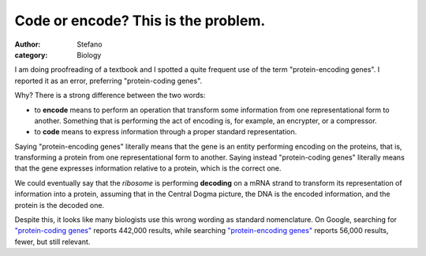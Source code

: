 Code or encode? This is the problem.
####################################
:author: Stefano
:category: Biology

I am doing proofreading of a textbook and I spotted a quite frequent use
of the term "protein-encoding genes". I reported it as an error,
preferring "protein-coding genes".

Why? There is a strong difference between the two words:

-  to **encode** means to perform an operation that transform some
   information from one representational form to another. Something that
   is performing the act of encoding is, for example, an encrypter, or a
   compressor.
-  to **code** means to express information through a proper standard
   representation.

Saying "protein-encoding genes" literally means that the gene is an
entity performing encoding on the proteins, that is, transforming a
protein from one representational form to another. Saying instead
"protein-coding genes" literally means that the gene expresses
information relative to a protein, which is the correct one.

We could eventually say that the *ribosome* is performing **decoding**
on a mRNA strand to transform its representation of information into a
protein, assuming that in the Central Dogma picture, the DNA is the
encoded information, and the protein is the decoded one.

Despite this, it looks like many biologists use this wrong wording as
standard nomenclature. On Google, searching for `"protein-coding
genes" <http://www.google.com/search?hl=en&q=%22protein-coding+genes%22&btnG=Google+Search>`_
reports 442,000 results, while searching `"protein-encoding
genes" <http://www.google.com/search?hl=en&q=%22protein-encoding+genes%22&btnG=Search>`_
reports 56,000 results, fewer, but still relevant.
